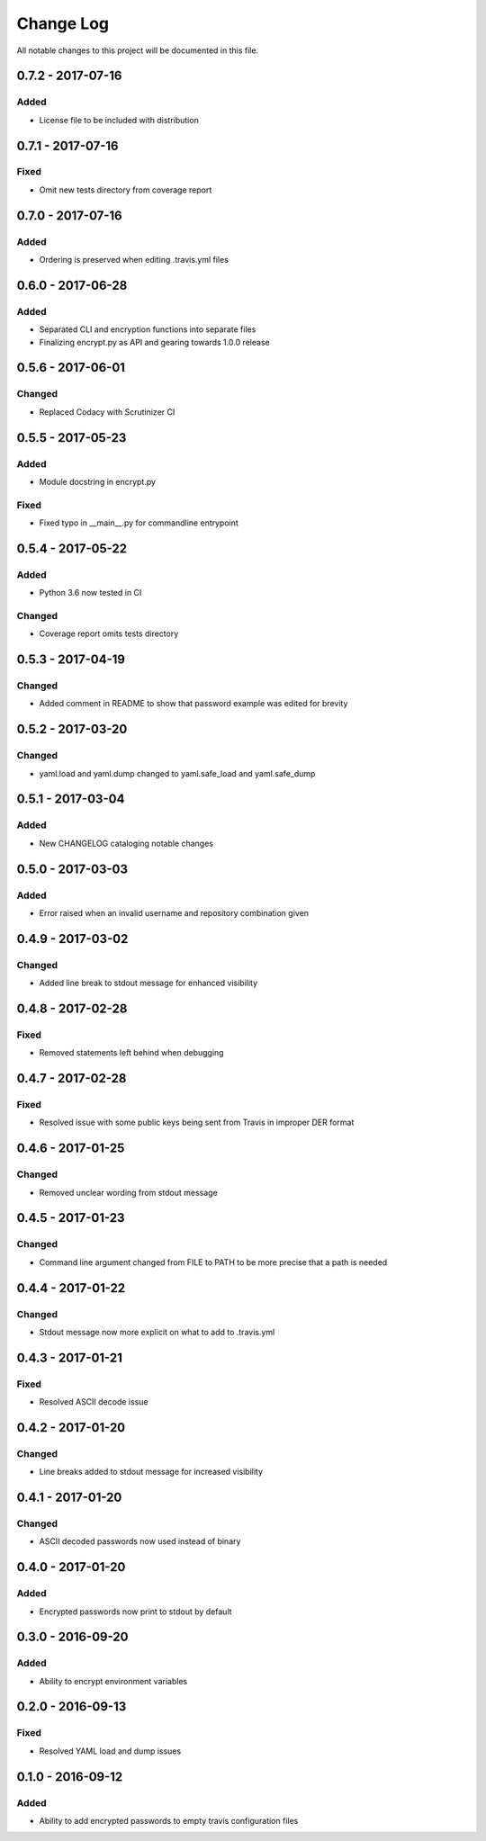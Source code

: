 ##########
Change Log
##########

All notable changes to this project will be documented in this file.

0.7.2 - 2017-07-16
==================

Added
-----

-  License file to be included with distribution

0.7.1 - 2017-07-16
==================

Fixed
-----

-  Omit new tests directory from coverage report

0.7.0 - 2017-07-16
==================

Added
-----

-  Ordering is preserved when editing .travis.yml files

0.6.0 - 2017-06-28
==================

Added
-----

-  Separated CLI and encryption functions into separate files
-  Finalizing encrypt.py as API and gearing towards 1.0.0 release

0.5.6 - 2017-06-01
==================

Changed
-------

-  Replaced Codacy with Scrutinizer CI

0.5.5 - 2017-05-23
==================

Added
-----

-  Module docstring in encrypt.py

Fixed
-----

-  Fixed typo in __main__.py for commandline entrypoint

0.5.4 - 2017-05-22
==================

Added
-----

-  Python 3.6 now tested in CI

Changed
-------

-   Coverage report omits tests directory 

0.5.3 - 2017-04-19
==================

Changed
-------

-  Added comment in README to show that password example was edited for brevity

0.5.2 - 2017-03-20
==================

Changed
-------

-  yaml.load and yaml.dump changed to yaml.safe_load and yaml.safe_dump

0.5.1 - 2017-03-04
==================

Added
-----

-  New CHANGELOG cataloging notable changes

0.5.0 - 2017-03-03
==================

Added
-----

-  Error raised when an invalid username and repository combination given

0.4.9 - 2017-03-02
==================

Changed
-------

-  Added line break to stdout message for enhanced visibility

0.4.8 - 2017-02-28
==================

Fixed
-----

-  Removed statements left behind when debugging

0.4.7 - 2017-02-28
==================

Fixed
-----

-  Resolved issue with some public keys being sent from Travis in improper DER format

0.4.6 - 2017-01-25
==================

Changed
-------

-  Removed unclear wording from stdout message

0.4.5 - 2017-01-23
==================

Changed
-------

-  Command line argument changed from FILE to PATH to be more precise that a path is needed

0.4.4 - 2017-01-22
==================

Changed
-------

-  Stdout message now more explicit on what to add to .travis.yml

0.4.3 - 2017-01-21
==================

Fixed
-----

-  Resolved ASCII decode issue

0.4.2 - 2017-01-20
==================

Changed
-------

-  Line breaks added to stdout message for increased visibility

0.4.1 - 2017-01-20
==================

Changed
-------

-  ASCII decoded passwords now used instead of binary

0.4.0 - 2017-01-20
==================

Added
-----

-  Encrypted passwords now print to stdout by default

0.3.0 - 2016-09-20
==================

Added
-----

-  Ability to encrypt environment variables

0.2.0 - 2016-09-13
==================

Fixed
-----

-  Resolved YAML load and dump issues

0.1.0 - 2016-09-12
==================

Added
-----

-  Ability to add encrypted passwords to empty travis configuration files